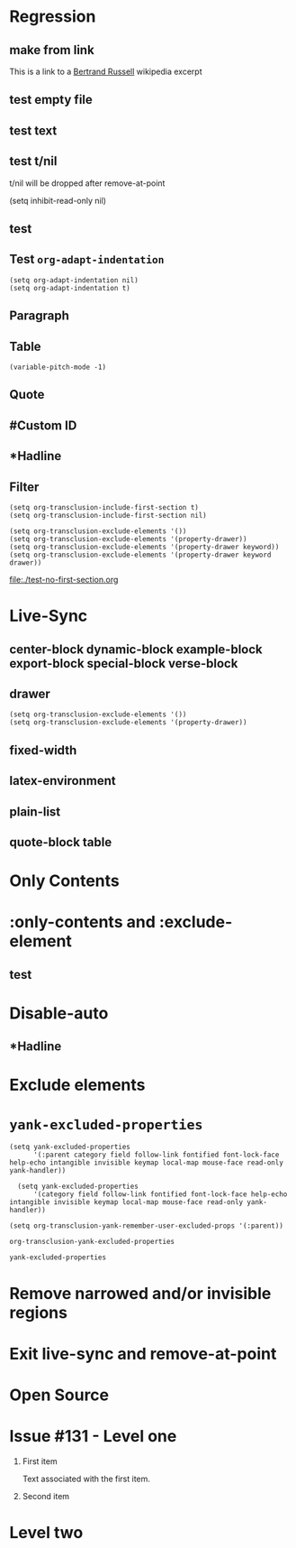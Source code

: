 * Regression
** make from link
This is a link to a [[id:20210501T171427.051019][Bertrand Russell]] wikipedia excerpt
#+transclude: [[id:20210501T171427.051019][Bertrand Russell]] 

** test empty file
#+transclude: [[file:empty.txt::2][empty text file]]

** test text
#+transclude: [[file:test.txt][text file]] 

** test t/nil
t/nil will be dropped after remove-at-point


#+transclude: [[file:test.txt][text file]] 
#+transclude: t [[id:20210501T171427.051019][Bertrand Russell]] 

(setq inhibit-read-only nil)

** test

#+transclude: [[file:bertrand-russell.org::*Bertrand Russell - Wikipedia]] :level 1 

** Test =org-adapt-indentation=

#+begin_example
(setq org-adapt-indentation nil)
(setq org-adapt-indentation t)
#+end_example

#+transclude: [[id:20210501T171427.051019][Bertrand Russell]] 

** Paragraph

#+transclude: [[file:./paragraph.org::para1]] 

#+transclude: [[file:./paragraph.org::para2]] 

** Table
#+transclude: [[file:paragraph.org::table][Link to a table]] 

#+begin_example
(variable-pitch-mode -1)
#+end_example

#+transclude: [[file:paragraph.org::table-with-link][Link to a table with a link]] 

** Quote
#+transclude: [[file:paragraph.org::quote][Link to a quote]] 

** #Custom ID
#+transclude: [[file:testpara.org::#custom-id-1][Custom ID]] :level 2 

** *Hadline
#+transclude: [[file:bertrand-russell.org::*Bertrand Russell - Wikipedia]] :level 2 :disable-auto 

** Filter

#+begin_example
(setq org-transclusion-include-first-section t)
(setq org-transclusion-include-first-section nil)

(setq org-transclusion-exclude-elements '())
(setq org-transclusion-exclude-elements '(property-drawer))
(setq org-transclusion-exclude-elements '(property-drawer keyword))
(setq org-transclusion-exclude-elements '(property-drawer keyword drawer))
#+end_example

[[file:./test-no-first-section.org]]
#+transclude: [[file:./test-no-first-section.org]] 

* Live-Sync
** center-block dynamic-block example-block export-block special-block verse-block

** drawer 
#+begin_example
(setq org-transclusion-exclude-elements '())
(setq org-transclusion-exclude-elements '(property-drawer))
#+end_example

#+transclude: [[id:20210501T171427.051019][Bertrand Russell]]

** fixed-width


** latex-environment

** plain-list 

** quote-block  table
#+transclude: [[file:paragraph.org::table][Link to a table]]
#+transclude: [[file:paragraph.org::quote][Link to a quote]]

*  Only Contents
#+transclude: [[id:20210501T171427.051019][Bertrand Russell]] :only-contents

* :only-contents and :exclude-element

#+transclude: [[file:bertrand-russell.org::*On Denoting]] :level 2 :exclude-elements "headline drawer"

#+transclude: [[file:bertrand-russell.org::*On Denoting]] :level 2 :only-contents :exclude-elements "drawer"

#+transclude: [[file:bertrand-russell.org::*On Denoting]] :level 2 :only-contents :exclude-elements "headline drawer"

** test
#+transclude: [[file:bertrand-russell.org::*On Denoting]] :level 2 :only-contents :exclude-elements "headline   drawer"

* Disable-auto
** *Hadline
#+transclude: [[file:bertrand-russell.org::*Bertrand Russell - Wikipedia]] :level 2 :disable-auto :only-contents

* Exclude elements
#+transclude: [[id:2022-05-30T203553]] :only-contents :exclude-elements "keyword drawer headline" 

#+transclude: [[file:./test-no-first-section.org]] :exclude-elements "drawer keyword property-drawer"

* =yank-excluded-properties=

#+begin_src elisp
  (setq yank-excluded-properties
        '(:parent category field follow-link fontified font-lock-face help-echo intangible invisible keymap local-map mouse-face read-only yank-handler))
  
    (setq yank-excluded-properties
        '(category field follow-link fontified font-lock-face help-echo intangible invisible keymap local-map mouse-face read-only yank-handler))
  
  (setq org-transclusion-yank-remember-user-excluded-props '(:parent))
#+end_src

#+RESULTS:

#+begin_src elisp
  org-transclusion-yank-excluded-properties
#+end_src

#+RESULTS:
| tc-type | tc-beg-mkr | tc-end-mkr | tc-src-beg-mkr | tc-pair | tc-orig-keyword | wrap-prefix | line-prefix | :parent | front-sticky | rear-nonsticky |


#+begin_src elisp
  yank-excluded-properties
#+end_src

#+RESULTS:
| category | field | follow-link | fontified | font-lock-face | help-echo | intangible | invisible | keymap | local-map | mouse-face | read-only | yank-handler |

* Remove narrowed and/or invisible regions
#+transclude: [[file:bertrand-russell.org::*Bertrand Russell - Wikipedia]] :level 2

* Exit live-sync and remove-at-point

#+transclude: [[file:bertrand-russell.org::*Bertrand Russell - Wikipedia]] :level 2 :exclude-elements "keyword drawer"

* Open Source
#+transclude: [[file:open.org]]

* Issue #131 - Level one

1. First item

   Text associated with the first item.
   
   #+transclude: [[file:paragraph.txt][link]] 

2. Second item

* Level two

